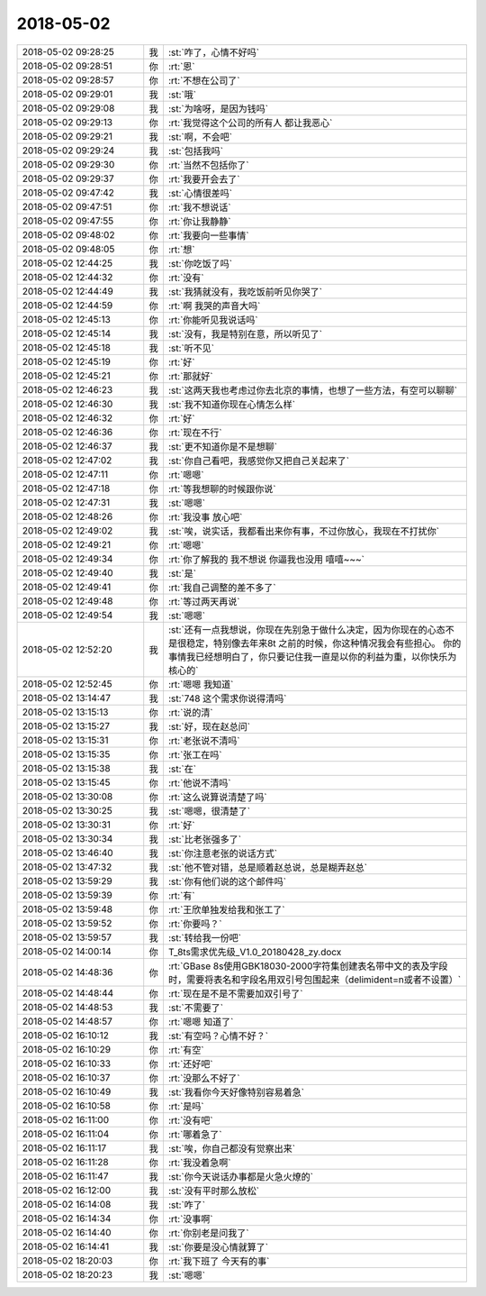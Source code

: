 2018-05-02
-------------

.. list-table::
   :widths: 25, 1, 60

   * - 2018-05-02 09:28:25
     - 我
     - :st:`咋了，心情不好吗`
   * - 2018-05-02 09:28:51
     - 你
     - :rt:`恩`
   * - 2018-05-02 09:28:57
     - 你
     - :rt:`不想在公司了`
   * - 2018-05-02 09:29:01
     - 我
     - :st:`哦`
   * - 2018-05-02 09:29:08
     - 我
     - :st:`为啥呀，是因为钱吗`
   * - 2018-05-02 09:29:13
     - 你
     - :rt:`我觉得这个公司的所有人 都让我恶心`
   * - 2018-05-02 09:29:21
     - 我
     - :st:`啊，不会吧`
   * - 2018-05-02 09:29:24
     - 我
     - :st:`包括我吗`
   * - 2018-05-02 09:29:30
     - 你
     - :rt:`当然不包括你了`
   * - 2018-05-02 09:29:37
     - 你
     - :rt:`我要开会去了`
   * - 2018-05-02 09:47:42
     - 我
     - :st:`心情很差吗`
   * - 2018-05-02 09:47:51
     - 你
     - :rt:`我不想说话`
   * - 2018-05-02 09:47:55
     - 你
     - :rt:`你让我静静`
   * - 2018-05-02 09:48:02
     - 你
     - :rt:`我要向一些事情`
   * - 2018-05-02 09:48:05
     - 你
     - :rt:`想`
   * - 2018-05-02 12:44:25
     - 我
     - :st:`你吃饭了吗`
   * - 2018-05-02 12:44:32
     - 你
     - :rt:`没有`
   * - 2018-05-02 12:44:49
     - 我
     - :st:`我猜就没有，我吃饭前听见你哭了`
   * - 2018-05-02 12:44:59
     - 你
     - :rt:`啊 我哭的声音大吗`
   * - 2018-05-02 12:45:13
     - 你
     - :rt:`你能听见我说话吗`
   * - 2018-05-02 12:45:14
     - 我
     - :st:`没有，我是特别在意，所以听见了`
   * - 2018-05-02 12:45:18
     - 我
     - :st:`听不见`
   * - 2018-05-02 12:45:19
     - 你
     - :rt:`好`
   * - 2018-05-02 12:45:21
     - 你
     - :rt:`那就好`
   * - 2018-05-02 12:46:23
     - 我
     - :st:`这两天我也考虑过你去北京的事情，也想了一些方法，有空可以聊聊`
   * - 2018-05-02 12:46:30
     - 我
     - :st:`我不知道你现在心情怎么样`
   * - 2018-05-02 12:46:32
     - 你
     - :rt:`好`
   * - 2018-05-02 12:46:36
     - 你
     - :rt:`现在不行`
   * - 2018-05-02 12:46:37
     - 我
     - :st:`更不知道你是不是想聊`
   * - 2018-05-02 12:47:02
     - 我
     - :st:`你自己看吧，我感觉你又把自己关起来了`
   * - 2018-05-02 12:47:11
     - 你
     - :rt:`嗯嗯`
   * - 2018-05-02 12:47:18
     - 你
     - :rt:`等我想聊的时候跟你说`
   * - 2018-05-02 12:47:31
     - 我
     - :st:`嗯嗯`
   * - 2018-05-02 12:48:26
     - 你
     - :rt:`我没事 放心吧`
   * - 2018-05-02 12:49:02
     - 我
     - :st:`唉，说实话，我都看出来你有事，不过你放心，我现在不打扰你`
   * - 2018-05-02 12:49:21
     - 你
     - :rt:`嗯嗯`
   * - 2018-05-02 12:49:34
     - 你
     - :rt:`你了解我的 我不想说 你逼我也没用 嘻嘻~~~`
   * - 2018-05-02 12:49:40
     - 我
     - :st:`是`
   * - 2018-05-02 12:49:41
     - 你
     - :rt:`我自己调整的差不多了`
   * - 2018-05-02 12:49:48
     - 你
     - :rt:`等过两天再说`
   * - 2018-05-02 12:49:54
     - 我
     - :st:`嗯嗯`
   * - 2018-05-02 12:52:20
     - 我
     - :st:`还有一点我想说，你现在先别急于做什么决定，因为你现在的心态不是很稳定，特别像去年来8t 之前的时候，你这种情况我会有些担心。
       你的事情我已经想明白了，你只要记住我一直是以你的利益为重，以你快乐为核心的`
   * - 2018-05-02 12:52:45
     - 你
     - :rt:`嗯嗯 我知道`
   * - 2018-05-02 13:14:47
     - 我
     - :st:`748 这个需求你说得清吗`
   * - 2018-05-02 13:15:13
     - 你
     - :rt:`说的清`
   * - 2018-05-02 13:15:27
     - 我
     - :st:`好，现在赵总问`
   * - 2018-05-02 13:15:31
     - 你
     - :rt:`老张说不清吗`
   * - 2018-05-02 13:15:35
     - 你
     - :rt:`张工在吗`
   * - 2018-05-02 13:15:38
     - 我
     - :st:`在`
   * - 2018-05-02 13:15:45
     - 你
     - :rt:`他说不清吗`
   * - 2018-05-02 13:30:08
     - 你
     - :rt:`这么说算说清楚了吗`
   * - 2018-05-02 13:30:25
     - 我
     - :st:`嗯嗯，很清楚了`
   * - 2018-05-02 13:30:31
     - 你
     - :rt:`好`
   * - 2018-05-02 13:30:34
     - 我
     - :st:`比老张强多了`
   * - 2018-05-02 13:46:40
     - 我
     - :st:`你注意老张的说话方式`
   * - 2018-05-02 13:47:32
     - 我
     - :st:`他不管对错，总是顺着赵总说，总是糊弄赵总`
   * - 2018-05-02 13:59:29
     - 我
     - :st:`你有他们说的这个邮件吗`
   * - 2018-05-02 13:59:39
     - 你
     - :rt:`有`
   * - 2018-05-02 13:59:48
     - 你
     - :rt:`王欣单独发给我和张工了`
   * - 2018-05-02 13:59:52
     - 你
     - :rt:`你要吗？`
   * - 2018-05-02 13:59:57
     - 我
     - :st:`转给我一份吧`
   * - 2018-05-02 14:00:14
     - 你
     - T_8ts需求优先级_V1.0_20180428_zy.docx
   * - 2018-05-02 14:48:36
     - 你
     - :rt:`GBase 8s使用GBK18030-2000字符集创建表名带中文的表及字段时，需要将表名和字段名用双引号包围起来（delimident=n或者不设置）`
   * - 2018-05-02 14:48:44
     - 你
     - :rt:`现在是不是不需要加双引号了`
   * - 2018-05-02 14:48:53
     - 我
     - :st:`不需要了`
   * - 2018-05-02 14:48:57
     - 你
     - :rt:`嗯嗯 知道了`
   * - 2018-05-02 16:10:12
     - 我
     - :st:`有空吗？心情不好？`
   * - 2018-05-02 16:10:29
     - 你
     - :rt:`有空`
   * - 2018-05-02 16:10:33
     - 你
     - :rt:`还好吧`
   * - 2018-05-02 16:10:37
     - 你
     - :rt:`没那么不好了`
   * - 2018-05-02 16:10:49
     - 我
     - :st:`我看你今天好像特别容易着急`
   * - 2018-05-02 16:10:58
     - 你
     - :rt:`是吗`
   * - 2018-05-02 16:11:00
     - 你
     - :rt:`没有吧`
   * - 2018-05-02 16:11:04
     - 你
     - :rt:`哪着急了`
   * - 2018-05-02 16:11:17
     - 我
     - :st:`唉，你自己都没有觉察出来`
   * - 2018-05-02 16:11:28
     - 你
     - :rt:`我没着急啊`
   * - 2018-05-02 16:11:47
     - 我
     - :st:`你今天说话办事都是火急火燎的`
   * - 2018-05-02 16:12:00
     - 我
     - :st:`没有平时那么放松`
   * - 2018-05-02 16:14:08
     - 我
     - :st:`咋了`
   * - 2018-05-02 16:14:34
     - 你
     - :rt:`没事啊`
   * - 2018-05-02 16:14:40
     - 你
     - :rt:`你别老是问我了`
   * - 2018-05-02 16:14:41
     - 我
     - :st:`你要是没心情就算了`
   * - 2018-05-02 18:20:03
     - 你
     - :rt:`我下班了 今天有的事`
   * - 2018-05-02 18:20:23
     - 我
     - :st:`嗯嗯`